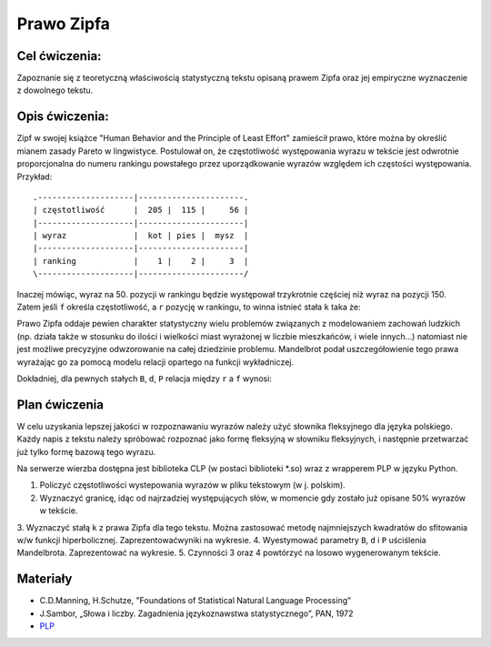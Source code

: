 Prawo Zipfa
===========

Cel ćwiczenia:
--------------
Zapoznanie się z teoretyczną właściwością statystyczną tekstu opisaną prawem Zipfa oraz jej
empiryczne wyznaczenie z dowolnego tekstu.

Opis ćwiczenia:
---------------

Zipf w swojej książce "Human Behavior and the Principle of Least Effort" zamieścił prawo,
które można by określić mianem zasady Pareto w lingwistyce. Postulował on, że częstotliwość występowania
wyrazu w tekście jest odwrotnie proporcjonalna do numeru rankingu powstałego przez uporządkowanie wyrazów względem
ich częstości występowania. Przykład::

    .--------------------|----------------------.
    | częstotliwość      |  205 |  115 |     56 |
    |--------------------|----------------------|
    | wyraz              |  kot | pies |  mysz  |
    |--------------------|----------------------|
    | ranking            |    1 |    2 |     3  |
    \--------------------|----------------------/

Inaczej mówiąc, wyraz na 50. pozycji w rankingu będzie występował trzykrotnie częściej niż wyraz na
pozycji 150. Zatem jeśli ``f`` określa częstotliwość, a ``r`` pozycję w rankingu, to winna istnieć stała ``k``
taka że:


.. image:: http://latex.codecogs.com/gif.latex?f\cong\frac{k}{r}


Prawo Zipfa oddaje pewien charakter statystyczny wielu problemów związanych z modelowaniem zachowań ludzkich (np. działa także w stosunku do ilości i wielkości miast wyrażonej w liczbie mieszkańców, i wiele innych...) natomiast
nie jest możliwe precyzyjne odwzorowanie na całej dziedzinie problemu. Mandelbrot podał uszczegółowienie tego prawa wyrażając go za pomocą modelu relacji opartego na funkcji wykładniczej.

Dokładniej, dla pewnych stałych ``B``, ``d``, ``P`` relacja między ``r`` a ``f`` wynosi:

.. image:: http://latex.codecogs.com/gif.latex?log(f)=log(P)-B\cdot%20log(r+d)

Plan ćwiczenia
--------------

W celu uzyskania lepszej jakości w rozpoznawaniu wyrazów należy użyć słownika fleksyjnego dla języka polskiego.
Każdy napis z tekstu należy spróbować rozpoznać jako formę fleksyjną w słowniku fleksyjnych, i następnie przetwarzać już tylko formę bazową tego wyrazu.

Na serwerze wierzba dostępna jest biblioteka CLP (w postaci biblioteki *.so) wraz z wrapperem PLP w języku Python.

1. Policzyć częstotliwości wystepowania wyrazów w pliku tekstowym (w j. polskim).
2. Wyznaczyć granicę, idąc od najrzadziej występujących słów, w momencie gdy zostało już opisane 50% wyrazów w tekście.
3. Wyznaczyć stałą ``k`` z prawa Zipfa dla tego tekstu. Można zastosować metodę najmniejszych kwadratów do sfitowania
w/w funkcji hiperbolicznej. Zaprezentowaćwyniki na wykresie.
4. Wyestymować parametry ``B``, ``d`` i ``P`` uściślenia Mandelbrota. Zaprezentować na wykresie.
5. Czynności 3 oraz 4 powtórzyć na losowo wygenerowanym tekście.

Materiały
---------

* C.D.Manning, H.Schutze, "Foundations of Statistical Natural Language Processing"
* J.Sambor, „Słowa i liczby. Zagadnienia językoznawstwa statystycznego”, PAN, 1972
* `PLP <https://github.com/agh-glk/plp>`_
